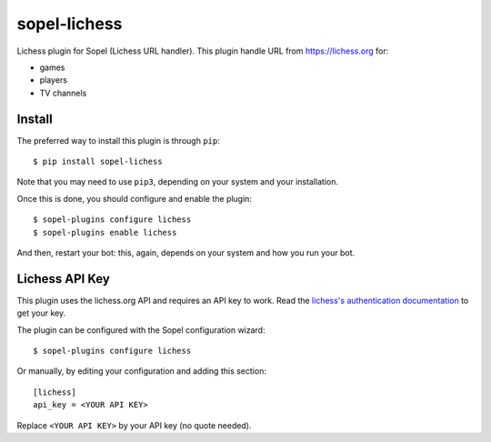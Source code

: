 =============
sopel-lichess
=============

Lichess plugin for Sopel (Lichess URL handler). This plugin handle URL
from https://lichess.org for:

* games
* players
* TV channels

Install
=======

The preferred way to install this plugin is through ``pip``::

    $ pip install sopel-lichess

Note that you may need to use ``pip3``, depending on your system and your
installation.

Once this is done, you should configure and enable the plugin::

    $ sopel-plugins configure lichess
    $ sopel-plugins enable lichess

And then, restart your bot: this, again, depends on your system and how you run
your bot.

Lichess API Key
===============

This plugin uses the lichess.org API and requires an API key to work. Read
the `lichess's authentication documentation`__ to get your key.

.. __: https://lichess.org/api#section/Authentication

The plugin can be configured with the Sopel configuration wizard::

    $ sopel-plugins configure lichess

Or manually, by editing your configuration and adding this section::

    [lichess]
    api_key = <YOUR API KEY>

Replace ``<YOUR API KEY>`` by your API key (no quote needed).
